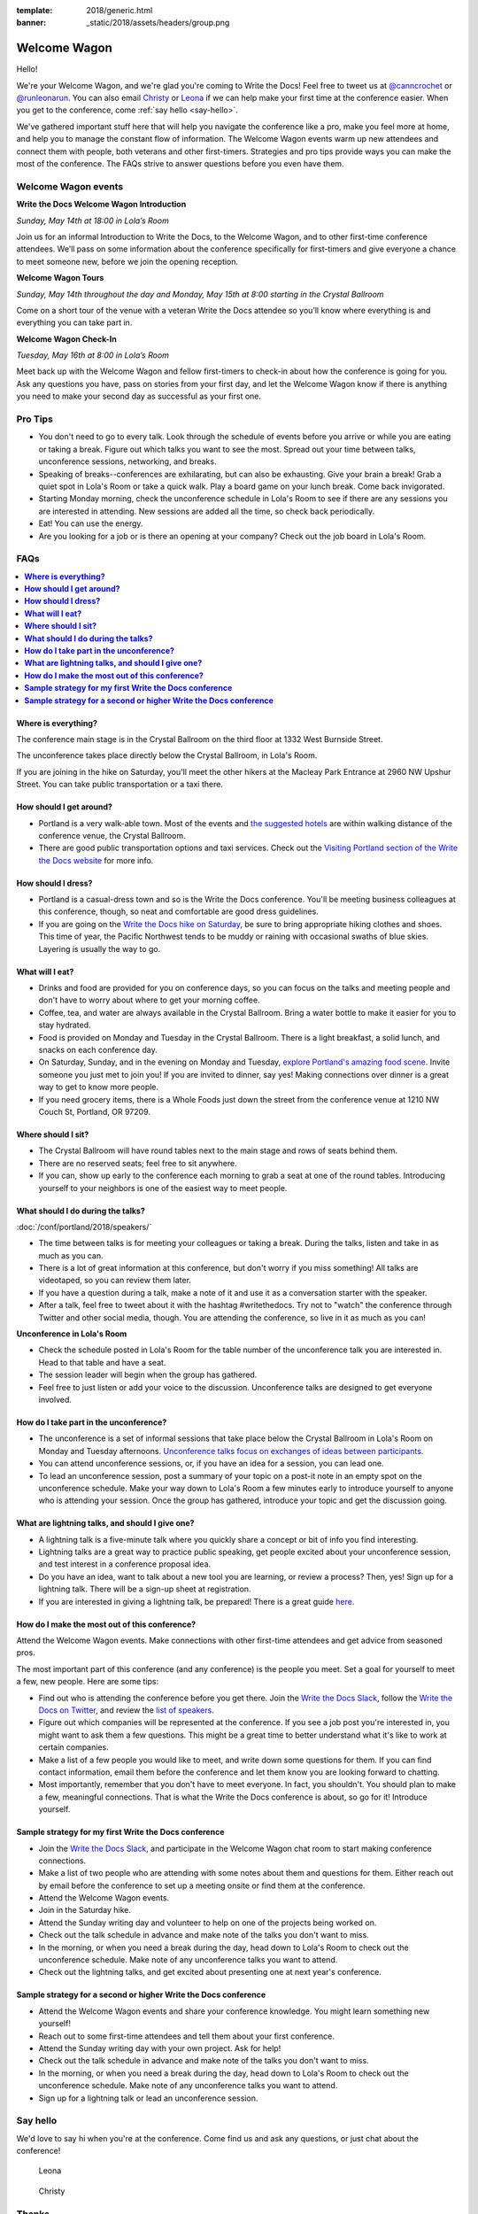 :template: 2018/generic.html
:banner: _static/2018/assets/headers/group.png

Welcome Wagon
=============

Hello!

We're your Welcome Wagon, and we're glad you're coming to Write the Docs!
Feel free to tweet us at `@canncrochet <https://twitter.com/canncrochet>`__ or `@runleonarun <https://twitter.com/runleonarun>`__.
You can also email
`Christy <mailto:canncrochet@gmail.com>`__ or
`Leona <mailto:leona.campbell@jivesoftware.com>`__ if we can help make
your first time at the conference easier.
When you get to the conference,
come :ref:`say hello <say-hello>`.

We've gathered important stuff here that will help you navigate the
conference like a pro, make you feel more at home, and help you to
manage the constant flow of information. The Welcome Wagon events warm
up new attendees and connect them with people, both veterans and other
first-timers. Strategies and pro tips provide ways you can make the most
of the conference. The FAQs strive to answer questions before you even
have them.

Welcome Wagon events
--------------------


**Write the Docs Welcome Wagon Introduction**

*Sunday, May 14th at 18:00 in Lola’s Room*

Join us for an informal Introduction to Write the Docs, to the Welcome Wagon, and to other first-time conference attendees. We’ll pass on some information about the conference specifically for first-timers and give everyone a chance to meet someone new, before we join the opening reception.


**Welcome Wagon Tours**

*Sunday, May 14th throughout the day and Monday, May 15th at 8:00 starting in the Crystal Ballroom*

Come on a short tour of the venue with a veteran Write the Docs attendee so you’ll know where everything is and everything you can take part in.

**Welcome Wagon Check-In**

*Tuesday, May 16th at 8:00 in Lola’s Room*

Meet back up with the Welcome Wagon and fellow first-timers to check-in about how the conference is going for you. Ask any questions you have, pass on stories from your first day, and let the Welcome Wagon know if there is anything you need to make your second day as successful as your first one.

Pro Tips
--------

-  You don't need to go to every talk. Look through the schedule of
   events before you arrive or while you are eating or taking a break.
   Figure out which talks you want to see the most. Spread out your time
   between talks, unconference sessions, networking, and breaks.
-  Speaking of breaks--conferences are exhilarating, but can also be
   exhausting. Give your brain a break! Grab a quiet spot in Lola's Room
   or take a quick walk. Play a board game on your lunch break. Come
   back invigorated.
-  Starting Monday morning, check the unconference schedule in Lola's
   Room to see if there are any sessions you are interested in
   attending. New sessions are added all the time, so check back
   periodically.
-  Eat! You can use the energy.
-  Are you looking for a job or is there an opening at your company?
   Check out the job board in Lola's Room.


FAQs
----

.. contents::
   :local:

**Where is everything?**
~~~~~~~~~~~~~~~~~~~~~~~~

The conference main stage is in the Crystal Ballroom on the third floor
at 1332 West Burnside Street.

The unconference takes place directly below the Crystal Ballroom, in
Lola's Room.

If you are joining in the hike on Saturday, you'll meet the other hikers
at the Macleay Park Entrance at 2960 NW Upshur Street. You can take
public transportation or a taxi there.

**How should I get around?**
~~~~~~~~~~~~~~~~~~~~~~~~~~~~

-  Portland is a very walk-able town. Most of the events and `the
   suggested
   hotels <http://www.writethedocs.org/conf/portland/2018/visiting/>`__ are
   within walking distance of the conference venue, the Crystal
   Ballroom.
-  There are good public transportation options and taxi services. Check
   out the `Visiting Portland section of the Write the Docs
   website <http://www.writethedocs.org/conf/portland/2018/visiting/>`__ for
   more info.

**How should I dress?**
~~~~~~~~~~~~~~~~~~~~~~~

-  Portland is a casual-dress town and so is the Write the Docs
   conference. You'll be meeting business colleagues at this conference,
   though, so neat and comfortable are good dress guidelines.
-  If you are going on the `Write the Docs hike on
   Saturday <http://www.writethedocs.org/conf/portland/2018/hike/>`__, be sure
   to bring appropriate hiking clothes and shoes. This time of year, the
   Pacific Northwest tends to be muddy or raining with occasional swaths
   of blue skies. Layering is usually the way to go.

**What will I eat?**
~~~~~~~~~~~~~~~~~~~~

-  Drinks and food are provided for you on conference days, so you can
   focus on the talks and meeting people and don't have to worry about
   where to get your morning coffee.
-  Coffee, tea, and water are always available in the Crystal Ballroom.
   Bring a water bottle to make it easier for you to stay hydrated.
-  Food is provided on Monday and Tuesday in the Crystal Ballroom. There
   is a light breakfast, a solid lunch, and snacks on each conference
   day.
-  On Saturday, Sunday, and in the evening on Monday and Tuesday,
   `explore Portland's amazing food
   scene <http://www.writethedocs.org/conf/portland/2018/visiting/>`__. Invite
   someone you just met to join you! If you are invited to dinner, say
   yes! Making connections over dinner is a great way to get to know
   more people.
-  If you need grocery items, there is a Whole Foods just down the
   street from the conference venue at 1210 NW Couch St, Portland, OR 97209.

**Where should I sit?**
~~~~~~~~~~~~~~~~~~~~~~~

-  The Crystal Ballroom will have round tables next to the main stage
   and rows of seats behind them.
-  There are no reserved seats; feel free to sit anywhere.
-  If you can, show up early to the conference each morning to grab a
   seat at one of the round tables. Introducing yourself to your
   neighbors is one of the easiest way to meet people.

**What should I do during the talks?**
~~~~~~~~~~~~~~~~~~~~~~~~~~~~~~~~~~~~~~

:doc:`/conf/portland/2018/speakers/`

-  The time between talks is for meeting your colleagues or taking a
   break. During the talks, listen and take in as much as you can.
-  There is a lot of great information at this conference, but don't
   worry if you miss something! All talks are videotaped, so you can
   review them later.
-  If you have a question during a talk, make a note of it and use it as
   a conversation starter with the speaker.
-  After a talk, feel free to tweet about it with the hashtag
   #writethedocs. Try not to "watch" the conference through Twitter and
   other social media, though. You are attending the conference, so live
   in it as much as you can!

**Unconference in Lola's Room**

-  Check the schedule posted in Lola's Room for the table number of the
   unconference talk you are interested in. Head to that table and have
   a seat.
-  The session leader will begin when the group has gathered.
-  Feel free to just listen or add your voice to the discussion.
   Unconference talks are designed to get everyone involved.

**How do I take part in the unconference?**
~~~~~~~~~~~~~~~~~~~~~~~~~~~~~~~~~~~~~~~~~~~

-  The unconference is a set of informal sessions that take place below
   the Crystal Ballroom in Lola's Room on Monday and Tuesday afternoons.
   `Unconference talks focus on exchanges of ideas between
   participants. <http://www.writethedocs.org/conf/portland/2018/unconference/>`__
-  You can attend unconference sessions, or, if you have an idea for a
   session, you can lead one.
-  To lead an unconference session, post a summary of your topic on a
   post-it note in an empty spot on the unconference schedule. Make your
   way down to Lola's Room a few minutes early to introduce yourself to
   anyone who is attending your session. Once the group has gathered,
   introduce your topic and get the discussion going.

**What are lightning talks, and should I give one?**
~~~~~~~~~~~~~~~~~~~~~~~~~~~~~~~~~~~~~~~~~~~~~~~~~~~~

-  A lightning talk is a five-minute talk where you quickly share a
   concept or bit of info you find interesting.
-  Lightning talks are a great way to practice public speaking, get
   people excited about your unconference session, and test interest in
   a conference proposal idea.
-  Do you have an idea, want to talk about a new tool you are learning,
   or review a process? Then, yes! Sign up for a lightning talk. There
   will be a sign-up sheet at registration.
-  If you are interested in giving a lightning talk, be prepared! There
   is a great guide
   `here <http://www.writethedocs.org/conf/portland/2018/lightning-talks/?highlight=re>`__.

**How do I make the most out of this conference?**
~~~~~~~~~~~~~~~~~~~~~~~~~~~~~~~~~~~~~~~~~~~~~~~~~~

Attend the Welcome Wagon events. Make connections with other first-time
attendees and get advice from seasoned pros.

The most important part of this conference (and any conference) is the
people you meet. Set a goal for yourself to meet a few, new people. Here
are some tips:

-  Find out who is attending the conference before you get there. Join
   the `Write the Docs Slack <http://slack.writethedocs.org/>`__, follow
   the `Write the Docs on Twitter <https://twitter.com/writethedocs>`__,
   and review the `list of
   speakers <http://www.writethedocs.org/conf/portland/2018/speakers/>`__.
-  Figure out which companies will be represented at the conference. If
   you see a job post you're interested in, you might want to ask them a
   few questions. This might be a great time to better understand what
   it's like to work at certain companies.
-  Make a list of a few people you would like to meet, and write down
   some questions for them. If you can find contact information, email
   them before the conference and let them know you are looking forward
   to chatting.
-  Most importantly, remember that you don't have to meet everyone. In
   fact, you shouldn't. You should plan to make a few, meaningful
   connections. That is what the Write the Docs conference is about, so
   go for it! Introduce yourself.

**Sample strategy for my first Write the Docs conference**
~~~~~~~~~~~~~~~~~~~~~~~~~~~~~~~~~~~~~~~~~~~~~~~~~~~~~~~~~~

-  Join the `Write the Docs Slack <http://slack.writethedocs.org/>`__,
   and participate in the Welcome Wagon chat room to start making
   conference connections.
-  Make a list of two people who are attending with some notes about
   them and questions for them. Either reach out by email before the
   conference to set up a meeting onsite or find them at the conference.
-  Attend the Welcome Wagon events.
-  Join in the Saturday hike.
-  Attend the Sunday writing day and volunteer to help on one of the projects being worked on.
-  Check out the talk schedule in advance and make note of the talks you
   don't want to miss.
-  In the morning, or when you need a break during the day, head down to
   Lola's Room to check out the unconference schedule. Make note of any
   unconference talks you want to attend.
-  Check out the lightning talks, and get excited about presenting one
   at next year's conference.

**Sample strategy for a second or higher Write the Docs conference**
~~~~~~~~~~~~~~~~~~~~~~~~~~~~~~~~~~~~~~~~~~~~~~~~~~~~~~~~~~~~~~~~~~~~

-  Attend the Welcome Wagon events and share your conference knowledge.
   You might learn something new yourself!
-  Reach out to some first-time attendees and tell them about your first
   conference.
-  Attend the Sunday writing day with your own project. Ask for help!
-  Check out the talk schedule in advance and make note of the talks you
   don't want to miss.
-  In the morning, or when you need a break during the day, head down to
   Lola's Room to check out the unconference schedule. Make note of any
   unconference talks you want to attend.
-  Sign up for a lightning talk or lead an unconference session.

.. _say-hello:

Say hello
---------

We'd love to say hi when you're at the conference.
Come find us and ask any questions,
or just chat about the conference!

.. container:: crew-images

   .. container:: col-sm-offset-2

      .. figure:: /_static/img/crew/leona.jpg
         :height: 250px
         :width: 250px

         Leona

      .. figure:: /_static/img/crew/christy.jpg
         :height: 250px
         :width: 250px

         Christy


Thanks
------

This document was inspired by other conferences doing great work in this area.
In particular,
these two documents were heavily used as a reference:

* Double your Audience Microconference Guide
* http://www.pydanny.com/beginners-guide-pycon-2014.html


